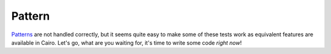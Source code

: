 =========
 Pattern
=========

`Patterns <http://www.w3.org/TR/SVG/pservers.html>`_ are not handled correctly,
but it seems quite easy to make some of these tests work as equivalent features
are available in Cairo. Let's go, what are you waiting for, it's time to write
some code *right now*!
